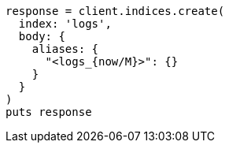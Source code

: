 [source, ruby]
----
response = client.indices.create(
  index: 'logs',
  body: {
    aliases: {
      "<logs_{now/M}>": {}
    }
  }
)
puts response
----
